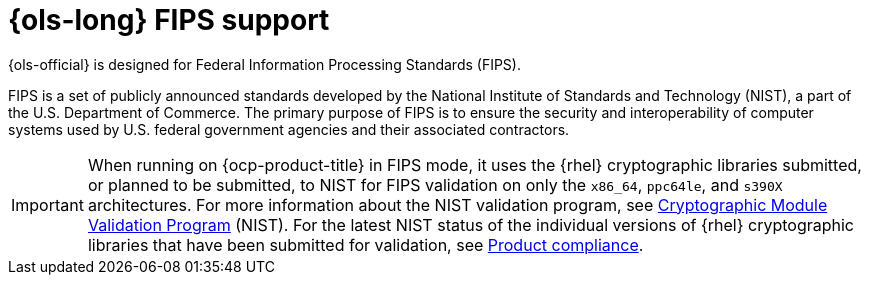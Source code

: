 // Module included in the following assemblies:
// * lightspeed-docs-main/configure/ols-configuring-openshift-lightspeed.adoc

:_mod-docs-content-type: CONCEPT
[id="openshift-lightspeed-fips-support_{context}"]
= {ols-long} FIPS support

{ols-official} is designed for Federal Information Processing Standards (FIPS).

FIPS is a set of publicly announced standards developed by the National Institute of Standards and Technology (NIST), a part of the U.S. Department of Commerce. The primary purpose of FIPS is to ensure the security and interoperability of computer systems used by U.S. federal government agencies and their associated contractors.

[IMPORTANT]
====
When running on {ocp-product-title} in FIPS mode, it uses the {rhel} cryptographic libraries submitted, or planned to be submitted, to NIST for FIPS validation on only the `x86_64`, `ppc64le`, and `s390X` architectures. For more information about the NIST validation program, see link:https://csrc.nist.gov/Projects/cryptographic-module-validation-program/validated-modules[Cryptographic Module Validation Program] (NIST). For the latest NIST status of the individual versions of {rhel} cryptographic libraries that have been submitted for validation, see link:https://access.redhat.com/en/compliance[Product compliance].
====